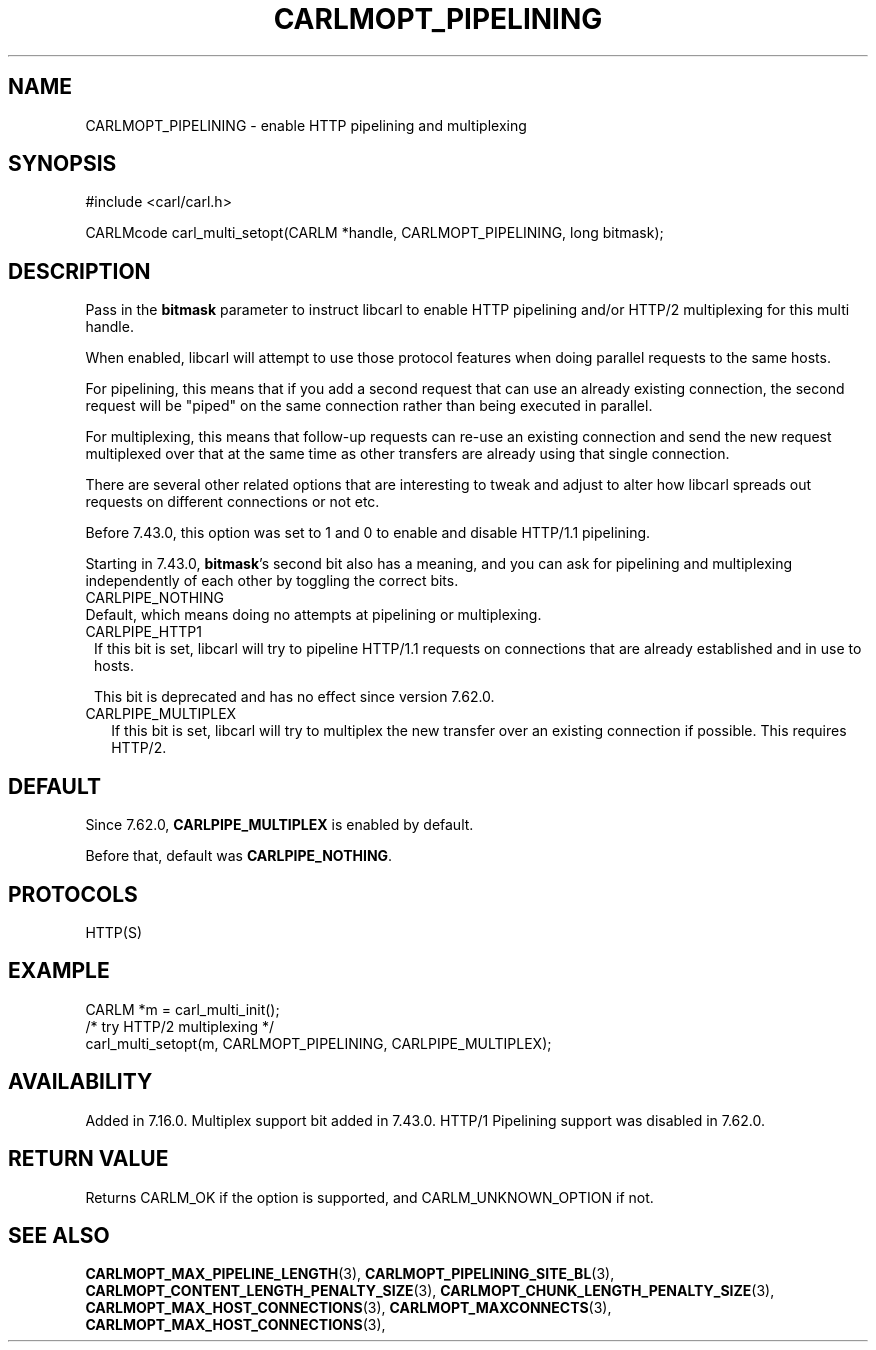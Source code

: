 .\" **************************************************************************
.\" *                                  _   _ ____  _
.\" *  Project                     ___| | | |  _ \| |
.\" *                             / __| | | | |_) | |
.\" *                            | (__| |_| |  _ <| |___
.\" *                             \___|\___/|_| \_\_____|
.\" *
.\" * Copyright (C) 1998 - 2019, Daniel Stenberg, <daniel@haxx.se>, et al.
.\" *
.\" * This software is licensed as described in the file COPYING, which
.\" * you should have received as part of this distribution. The terms
.\" * are also available at https://carl.se/docs/copyright.html.
.\" *
.\" * You may opt to use, copy, modify, merge, publish, distribute and/or sell
.\" * copies of the Software, and permit persons to whom the Software is
.\" * furnished to do so, under the terms of the COPYING file.
.\" *
.\" * This software is distributed on an "AS IS" basis, WITHOUT WARRANTY OF ANY
.\" * KIND, either express or implied.
.\" *
.\" **************************************************************************
.\"
.TH CARLMOPT_PIPELINING 3 "17 Jun 2014" "libcarl 7.37.0" "carl_multi_setopt options"
.SH NAME
CARLMOPT_PIPELINING \- enable HTTP pipelining and multiplexing
.SH SYNOPSIS
#include <carl/carl.h>

CARLMcode carl_multi_setopt(CARLM *handle, CARLMOPT_PIPELINING, long bitmask);
.SH DESCRIPTION
Pass in the \fBbitmask\fP parameter to instruct libcarl to enable HTTP
pipelining and/or HTTP/2 multiplexing for this multi handle.

When enabled, libcarl will attempt to use those protocol features when doing
parallel requests to the same hosts.

For pipelining, this means that if you add a second request that can use an
already existing connection, the second request will be \&"piped" on the same
connection rather than being executed in parallel.

For multiplexing, this means that follow-up requests can re-use an existing
connection and send the new request multiplexed over that at the same time as
other transfers are already using that single connection.

There are several other related options that are interesting to tweak and
adjust to alter how libcarl spreads out requests on different connections or
not etc.

Before 7.43.0, this option was set to 1 and 0 to enable and disable HTTP/1.1
pipelining.

Starting in 7.43.0, \fBbitmask\fP's second bit also has a meaning, and you can
ask for pipelining and multiplexing independently of each other by toggling
the correct bits.
.IP CARLPIPE_NOTHING (0)
Default, which means doing no attempts at pipelining or multiplexing.
.IP CARLPIPE_HTTP1 (1)
If this bit is set, libcarl will try to pipeline HTTP/1.1 requests on
connections that are already established and in use to hosts.

This bit is deprecated and has no effect since version 7.62.0.
.IP CARLPIPE_MULTIPLEX (2)
If this bit is set, libcarl will try to multiplex the new transfer over an
existing connection if possible. This requires HTTP/2.
.SH DEFAULT
Since 7.62.0, \fBCARLPIPE_MULTIPLEX\fP is enabled by default.

Before that, default was \fBCARLPIPE_NOTHING\fP.
.SH PROTOCOLS
HTTP(S)
.SH EXAMPLE
.nf
CARLM *m = carl_multi_init();
/* try HTTP/2 multiplexing */
carl_multi_setopt(m, CARLMOPT_PIPELINING, CARLPIPE_MULTIPLEX);
.fi
.SH AVAILABILITY
Added in 7.16.0. Multiplex support bit added in 7.43.0. HTTP/1 Pipelining
support was disabled in 7.62.0.
.SH RETURN VALUE
Returns CARLM_OK if the option is supported, and CARLM_UNKNOWN_OPTION if not.
.SH "SEE ALSO"
.BR CARLMOPT_MAX_PIPELINE_LENGTH "(3), "
.BR CARLMOPT_PIPELINING_SITE_BL "(3), "
.BR CARLMOPT_CONTENT_LENGTH_PENALTY_SIZE "(3), "
.BR CARLMOPT_CHUNK_LENGTH_PENALTY_SIZE "(3), "
.BR CARLMOPT_MAX_HOST_CONNECTIONS "(3), "
.BR CARLMOPT_MAXCONNECTS "(3), "
.BR CARLMOPT_MAX_HOST_CONNECTIONS "(3), "
